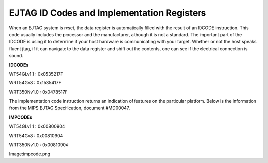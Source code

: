 EJTAG ID Codes and Implementation Registers
===========================================

When an EJTAG system is reset, the data register is automatically filled
with the result of an IDCODE instruction. This code usually includes the
processor and the manufacturer, although it is not a standard. The
important part of the IDCODE is using it to determine if your host
hardware is communicating with your target. Whether or not the host
speaks fluent jtag, if it can navigate to the data register and shift
out the contents, one can see if the electrical connection is sound.

**IDCODEs**

WT54GLv1.1 : 0x0535217F

WRT54Gv8 : 0x1535417F

WRT350Nv1.0 : 0x0478517F

The implementation code instruction returns an indication of features on
the particular platform. Below is the information from the MIPS EJTAG
Specification, document #MD00047.

**IMPCODEs**

WT54GLv1.1 : 0x00800904

WRT54Gv8 : 0x00810904

WRT350Nv1.0 : 0x00810904

Image:impcode.png
